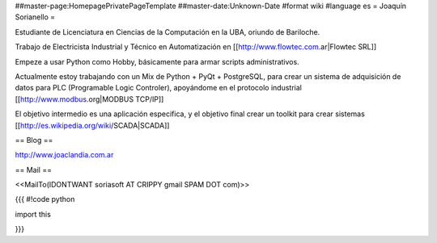 ##master-page:HomepagePrivatePageTemplate
##master-date:Unknown-Date
#format wiki
#language es
= Joaquín Sorianello =

Estudiante de Licenciatura en Ciencias de la Computación en la UBA, oriundo de Bariloche.

Trabajo de Electricista Industrial y Técnico en Automatización en [[http://www.flowtec.com.ar|Flowtec SRL]]

Empeze a usar Python como Hobby, básicamente para armar scripts administrativos.

Actualmente estoy trabajando con un Mix de Python + PyQt + PostgreSQL, para crear un sistema de adquisición de datos para PLC (Programable Logic Controler), apoyándome en el protocolo industrial [[http://www.modbus.org|MODBUS TCP/IP]]

El objetivo intermedio es una aplicación especifica, y el objetivo final crear un toolkit para crear sistemas [[http://es.wikipedia.org/wiki/SCADA|SCADA]]

== Blog ==

http://www.joaclandia.com.ar

== Mail ==

<<MailTo(IDONTWANT soriasoft AT CRIPPY gmail SPAM DOT com)>>

{{{
#!code python

import this

}}}

